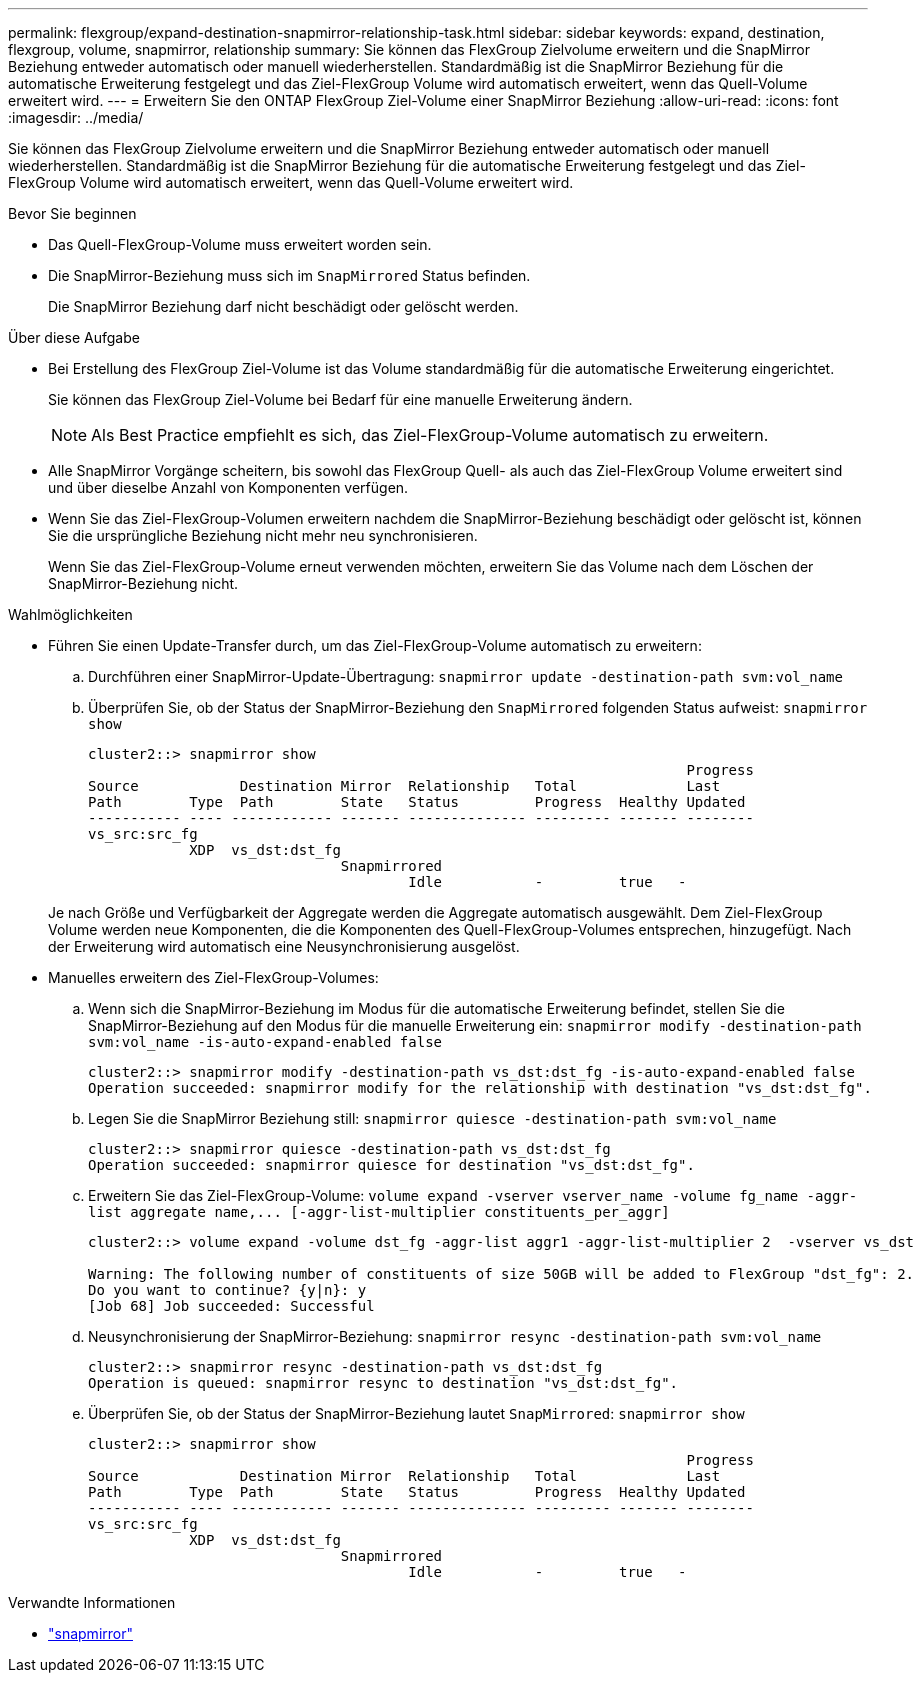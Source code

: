 ---
permalink: flexgroup/expand-destination-snapmirror-relationship-task.html 
sidebar: sidebar 
keywords: expand, destination, flexgroup, volume, snapmirror, relationship 
summary: Sie können das FlexGroup Zielvolume erweitern und die SnapMirror Beziehung entweder automatisch oder manuell wiederherstellen. Standardmäßig ist die SnapMirror Beziehung für die automatische Erweiterung festgelegt und das Ziel-FlexGroup Volume wird automatisch erweitert, wenn das Quell-Volume erweitert wird. 
---
= Erweitern Sie den ONTAP FlexGroup Ziel-Volume einer SnapMirror Beziehung
:allow-uri-read: 
:icons: font
:imagesdir: ../media/


[role="lead"]
Sie können das FlexGroup Zielvolume erweitern und die SnapMirror Beziehung entweder automatisch oder manuell wiederherstellen. Standardmäßig ist die SnapMirror Beziehung für die automatische Erweiterung festgelegt und das Ziel-FlexGroup Volume wird automatisch erweitert, wenn das Quell-Volume erweitert wird.

.Bevor Sie beginnen
* Das Quell-FlexGroup-Volume muss erweitert worden sein.
* Die SnapMirror-Beziehung muss sich im `SnapMirrored` Status befinden.
+
Die SnapMirror Beziehung darf nicht beschädigt oder gelöscht werden.



.Über diese Aufgabe
* Bei Erstellung des FlexGroup Ziel-Volume ist das Volume standardmäßig für die automatische Erweiterung eingerichtet.
+
Sie können das FlexGroup Ziel-Volume bei Bedarf für eine manuelle Erweiterung ändern.

+
[NOTE]
====
Als Best Practice empfiehlt es sich, das Ziel-FlexGroup-Volume automatisch zu erweitern.

====
* Alle SnapMirror Vorgänge scheitern, bis sowohl das FlexGroup Quell- als auch das Ziel-FlexGroup Volume erweitert sind und über dieselbe Anzahl von Komponenten verfügen.
* Wenn Sie das Ziel-FlexGroup-Volumen erweitern nachdem die SnapMirror-Beziehung beschädigt oder gelöscht ist, können Sie die ursprüngliche Beziehung nicht mehr neu synchronisieren.
+
Wenn Sie das Ziel-FlexGroup-Volume erneut verwenden möchten, erweitern Sie das Volume nach dem Löschen der SnapMirror-Beziehung nicht.



.Wahlmöglichkeiten
* Führen Sie einen Update-Transfer durch, um das Ziel-FlexGroup-Volume automatisch zu erweitern:
+
.. Durchführen einer SnapMirror-Update-Übertragung: `snapmirror update -destination-path svm:vol_name`
.. Überprüfen Sie, ob der Status der SnapMirror-Beziehung den `SnapMirrored` folgenden Status aufweist: `snapmirror show`
+
[listing]
----
cluster2::> snapmirror show
                                                                       Progress
Source            Destination Mirror  Relationship   Total             Last
Path        Type  Path        State   Status         Progress  Healthy Updated
----------- ---- ------------ ------- -------------- --------- ------- --------
vs_src:src_fg
            XDP  vs_dst:dst_fg
                              Snapmirrored
                                      Idle           -         true   -
----


+
Je nach Größe und Verfügbarkeit der Aggregate werden die Aggregate automatisch ausgewählt. Dem Ziel-FlexGroup Volume werden neue Komponenten, die die Komponenten des Quell-FlexGroup-Volumes entsprechen, hinzugefügt. Nach der Erweiterung wird automatisch eine Neusynchronisierung ausgelöst.

* Manuelles erweitern des Ziel-FlexGroup-Volumes:
+
.. Wenn sich die SnapMirror-Beziehung im Modus für die automatische Erweiterung befindet, stellen Sie die SnapMirror-Beziehung auf den Modus für die manuelle Erweiterung ein: `snapmirror modify -destination-path svm:vol_name -is-auto-expand-enabled false`
+
[listing]
----
cluster2::> snapmirror modify -destination-path vs_dst:dst_fg -is-auto-expand-enabled false
Operation succeeded: snapmirror modify for the relationship with destination "vs_dst:dst_fg".
----
.. Legen Sie die SnapMirror Beziehung still: `snapmirror quiesce -destination-path svm:vol_name`
+
[listing]
----
cluster2::> snapmirror quiesce -destination-path vs_dst:dst_fg
Operation succeeded: snapmirror quiesce for destination "vs_dst:dst_fg".
----
.. Erweitern Sie das Ziel-FlexGroup-Volume: `+volume expand -vserver vserver_name -volume fg_name -aggr-list aggregate name,... [-aggr-list-multiplier constituents_per_aggr]+`
+
[listing]
----
cluster2::> volume expand -volume dst_fg -aggr-list aggr1 -aggr-list-multiplier 2  -vserver vs_dst

Warning: The following number of constituents of size 50GB will be added to FlexGroup "dst_fg": 2.
Do you want to continue? {y|n}: y
[Job 68] Job succeeded: Successful
----
.. Neusynchronisierung der SnapMirror-Beziehung: `snapmirror resync -destination-path svm:vol_name`
+
[listing]
----
cluster2::> snapmirror resync -destination-path vs_dst:dst_fg
Operation is queued: snapmirror resync to destination "vs_dst:dst_fg".
----
.. Überprüfen Sie, ob der Status der SnapMirror-Beziehung lautet `SnapMirrored`: `snapmirror show`
+
[listing]
----
cluster2::> snapmirror show
                                                                       Progress
Source            Destination Mirror  Relationship   Total             Last
Path        Type  Path        State   Status         Progress  Healthy Updated
----------- ---- ------------ ------- -------------- --------- ------- --------
vs_src:src_fg
            XDP  vs_dst:dst_fg
                              Snapmirrored
                                      Idle           -         true   -
----




.Verwandte Informationen
* link:https://docs.netapp.com/us-en/ontap-cli/search.html?q=snapmirror["snapmirror"^]

